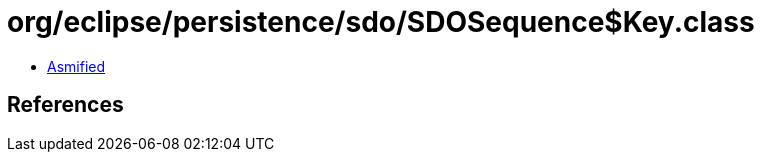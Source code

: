 = org/eclipse/persistence/sdo/SDOSequence$Key.class

 - link:SDOSequence$Key-asmified.java[Asmified]

== References

